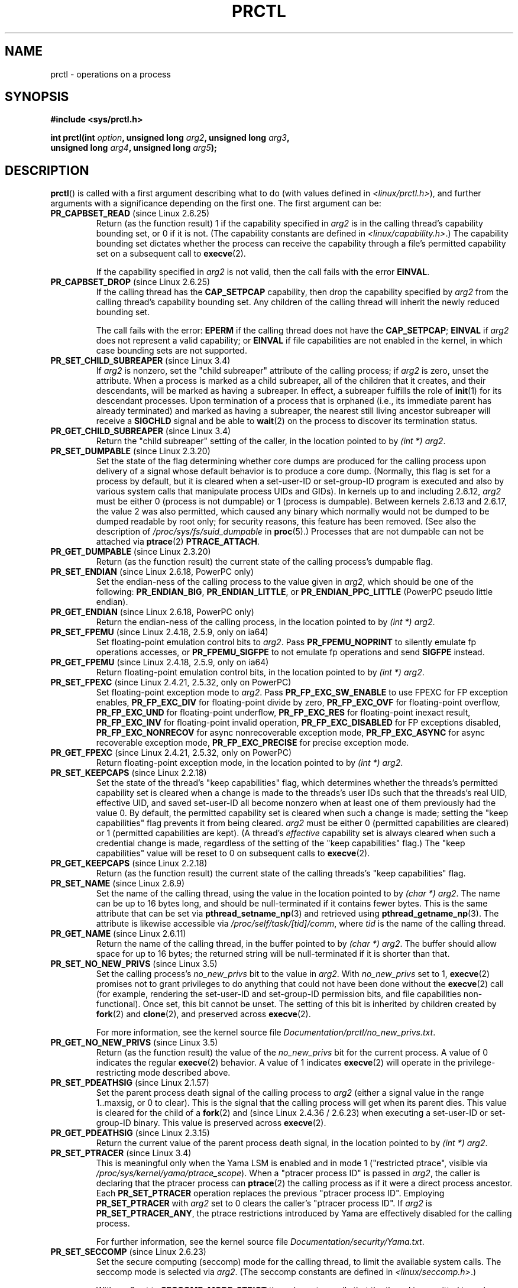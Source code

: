 .\" Copyright (C) 1998 Andries Brouwer (aeb@cwi.nl)
.\" and Copyright (C) 2002, 2006, 2008, 2012, 2013 Michael Kerrisk <mtk.manpages@gmail.com>
.\" and Copyright Guillem Jover <guillem@hadrons.org>
.\"
.\" %%%LICENSE_START(VERBATIM)
.\" Permission is granted to make and distribute verbatim copies of this
.\" manual provided the copyright notice and this permission notice are
.\" preserved on all copies.
.\"
.\" Permission is granted to copy and distribute modified versions of this
.\" manual under the conditions for verbatim copying, provided that the
.\" entire resulting derived work is distributed under the terms of a
.\" permission notice identical to this one.
.\"
.\" Since the Linux kernel and libraries are constantly changing, this
.\" manual page may be incorrect or out-of-date.  The author(s) assume no
.\" responsibility for errors or omissions, or for damages resulting from
.\" the use of the information contained herein.  The author(s) may not
.\" have taken the same level of care in the production of this manual,
.\" which is licensed free of charge, as they might when working
.\" professionally.
.\"
.\" Formatted or processed versions of this manual, if unaccompanied by
.\" the source, must acknowledge the copyright and authors of this work.
.\" %%%LICENSE_END
.\"
.\" Modified Thu Nov 11 04:19:42 MET 1999, aeb: added PR_GET_PDEATHSIG
.\" Modified 27 Jun 02, Michael Kerrisk
.\" 	Added PR_SET_DUMPABLE, PR_GET_DUMPABLE,
.\"	PR_SET_KEEPCAPS, PR_GET_KEEPCAPS
.\" Modified 2006-08-30 Guillem Jover <guillem@hadrons.org>
.\"	Updated Linux versions where the options where introduced.
.\"	Added PR_SET_TIMING, PR_GET_TIMING, PR_SET_NAME, PR_GET_NAME,
.\"	PR_SET_UNALIGN, PR_GET_UNALIGN, PR_SET_FPEMU, PR_GET_FPEMU,
.\"	PR_SET_FPEXC, PR_GET_FPEXC
.\" 2008-04-29 Serge Hallyn, Document PR_CAPBSET_READ and PR_CAPBSET_DROP
.\" 2008-06-13 Erik Bosman, <ejbosman@cs.vu.nl>
.\"     Document PR_GET_TSC and PR_SET_TSC.
.\" 2008-06-15 mtk, Document PR_SET_SECCOMP, PR_GET_SECCOMP
.\" 2009-10-03 Andi Kleen, document PR_MCE_KILL
.\" 2012-04 Cyrill Gorcunov, Document PR_SET_MM
.\" 2012-04-25 Michael Kerrisk, Document PR_TASK_PERF_EVENTS_DISABLE and
.\"				PR_TASK_PERF_EVENTS_ENABLE
.\" 2012-09-20 Kees Cook, update PR_SET_SECCOMP for mode 2
.\" 2012-09-20 Kees Cook, document PR_SET_NO_NEW_PRIVS, PR_GET_NO_NEW_PRIVS
.\" 2012-10-25 Michael Kerrisk, Document PR_SET_TIMERSLACK and
.\"                             PR_GET_TIMERSLACK
.\" 2013-01-10 Kees Cook, document PR_SET_PTRACER
.\" 2012-02-04 Michael kerrisk, document PR_{SET,GET}_CHILD_SUBREAPER
.\"
.\"
.TH PRCTL 2 2014-02-22 "Linux" "Linux Programmer's Manual"
.SH NAME
prctl \- operations on a process
.SH SYNOPSIS
.nf
.B #include <sys/prctl.h>
.sp
.BI "int prctl(int " option ", unsigned long " arg2 ", unsigned long " arg3 ,
.BI "          unsigned long " arg4 ", unsigned long " arg5 );
.fi
.SH DESCRIPTION
.BR prctl ()
is called with a first argument describing what to do
(with values defined in \fI<linux/prctl.h>\fP), and further
arguments with a significance depending on the first one.
The first argument can be:
.TP
.BR PR_CAPBSET_READ " (since Linux 2.6.25)"
Return (as the function result) 1 if the capability specified in
.I arg2
is in the calling thread's capability bounding set,
or 0 if it is not.
(The capability constants are defined in
.IR <linux/capability.h> .)
The capability bounding set dictates
whether the process can receive the capability through a
file's permitted capability set on a subsequent call to
.BR execve (2).

If the capability specified in
.I arg2
is not valid, then the call fails with the error
.BR EINVAL .
.TP
.BR PR_CAPBSET_DROP " (since Linux 2.6.25)"
If the calling thread has the
.B CAP_SETPCAP
capability, then drop the capability specified by
.I arg2
from the calling thread's capability bounding set.
Any children of the calling thread will inherit the newly
reduced bounding set.

The call fails with the error:
.B EPERM
if the calling thread does not have the
.BR CAP_SETPCAP ;
.BR EINVAL
if
.I arg2
does not represent a valid capability; or
.BR EINVAL
if file capabilities are not enabled in the kernel,
in which case bounding sets are not supported.
.TP
.BR PR_SET_CHILD_SUBREAPER " (since Linux 3.4)"
.\" commit ebec18a6d3aa1e7d84aab16225e87fd25170ec2b
If
.I arg2
is nonzero,
set the "child subreaper" attribute of the calling process;
if
.I arg2
is zero, unset the attribute.
When a process is marked as a child subreaper,
all of the children that it creates, and their descendants,
will be marked as having a subreaper.
In effect, a subreaper fulfills the role of
.BR init (1)
for its descendant processes.
Upon termination of a process
that is orphaned (i.e., its immediate parent has already terminated)
and marked as having a subreaper,
the nearest still living ancestor subreaper
will receive a
.BR SIGCHLD
signal and be able to
.BR wait (2)
on the process to discover its termination status.
.TP
.BR PR_GET_CHILD_SUBREAPER " (since Linux 3.4)"
Return the "child subreaper" setting of the caller,
in the location pointed to by
.IR "(int\ *) arg2" .
.TP
.BR PR_SET_DUMPABLE " (since Linux 2.3.20)"
Set the state of the flag determining whether core dumps are produced
for the calling process upon delivery of a signal whose default behavior is
to produce a core dump.
(Normally, this flag is set for a process by default, but it is cleared
when a set-user-ID or set-group-ID program is executed and also by
various system calls that manipulate process UIDs and GIDs).
In kernels up to and including 2.6.12,
.I arg2
must be either 0 (process is not dumpable) or 1 (process is dumpable).
Between kernels 2.6.13 and 2.6.17, the value 2 was also permitted,
which caused any binary which normally would not be dumped
to be dumped readable by root only;
for security reasons, this feature has been removed.
.\" See http://marc.theaimsgroup.com/?l=linux-kernel&m=115270289030630&w=2
.\" Subject:    Fix prctl privilege escalation (CVE-2006-2451)
.\" From:       Marcel Holtmann <marcel () holtmann ! org>
.\" Date:       2006-07-12 11:12:00
(See also the description of
.I /proc/sys/fs/suid_dumpable
in
.BR proc (5).)
Processes that are not dumpable can not be attached via
.BR ptrace (2)
.BR PTRACE_ATTACH .
.TP
.BR PR_GET_DUMPABLE " (since Linux 2.3.20)"
Return (as the function result) the current state of the calling
process's dumpable flag.
.\" Since Linux 2.6.13, the dumpable flag can have the value 2,
.\" but in 2.6.13 PR_GET_DUMPABLE simply returns 1 if the dumpable
.\" flags has a nonzero value.  This was fixed in 2.6.14.
.TP
.BR PR_SET_ENDIAN " (since Linux 2.6.18, PowerPC only)"
Set the endian-ness of the calling process to the value given
in \fIarg2\fP, which should be one of the following:
.\" Respectively 0, 1, 2
.BR PR_ENDIAN_BIG ,
.BR PR_ENDIAN_LITTLE ,
or
.B PR_ENDIAN_PPC_LITTLE
(PowerPC pseudo little endian).
.TP
.BR PR_GET_ENDIAN " (since Linux 2.6.18, PowerPC only)"
Return the endian-ness of the calling process,
in the location pointed to by
.IR "(int\ *) arg2" .
.TP
.BR PR_SET_FPEMU " (since Linux 2.4.18, 2.5.9, only on ia64)"
Set floating-point emulation control bits to \fIarg2\fP.
Pass \fBPR_FPEMU_NOPRINT\fP to silently emulate fp operations accesses, or
\fBPR_FPEMU_SIGFPE\fP to not emulate fp operations and send
.B SIGFPE
instead.
.TP
.BR PR_GET_FPEMU " (since Linux 2.4.18, 2.5.9, only on ia64)"
Return floating-point emulation control bits,
in the location pointed to by
.IR "(int\ *) arg2" .
.TP
.BR PR_SET_FPEXC " (since Linux 2.4.21, 2.5.32, only on PowerPC)"
Set floating-point exception mode to \fIarg2\fP.
Pass \fBPR_FP_EXC_SW_ENABLE\fP to use FPEXC for FP exception enables,
\fBPR_FP_EXC_DIV\fP for floating-point divide by zero,
\fBPR_FP_EXC_OVF\fP for floating-point overflow,
\fBPR_FP_EXC_UND\fP for floating-point underflow,
\fBPR_FP_EXC_RES\fP for floating-point inexact result,
\fBPR_FP_EXC_INV\fP for floating-point invalid operation,
\fBPR_FP_EXC_DISABLED\fP for FP exceptions disabled,
\fBPR_FP_EXC_NONRECOV\fP for async nonrecoverable exception mode,
\fBPR_FP_EXC_ASYNC\fP for async recoverable exception mode,
\fBPR_FP_EXC_PRECISE\fP for precise exception mode.
.TP
.BR PR_GET_FPEXC " (since Linux 2.4.21, 2.5.32, only on PowerPC)"
Return floating-point exception mode,
in the location pointed to by
.IR "(int\ *) arg2" .
.TP
.BR PR_SET_KEEPCAPS " (since Linux 2.2.18)"
Set the state of the thread's "keep capabilities" flag,
which determines whether the threads's permitted
capability set is cleared when a change is made to the threads's user IDs
such that the threads's real UID, effective UID, and saved set-user-ID
all become nonzero when at least one of them previously had the value 0.
By default, the permitted capability set is cleared when such a change is made;
setting the "keep capabilities" flag prevents it from being cleared.
.I arg2
must be either 0 (permitted capabilities are cleared)
or 1 (permitted capabilities are kept).
(A thread's
.I effective
capability set is always cleared when such a credential change is made,
regardless of the setting of the "keep capabilities" flag.)
The "keep capabilities" value will be reset to 0 on subsequent calls to
.BR execve (2).
.TP
.BR PR_GET_KEEPCAPS " (since Linux 2.2.18)"
Return (as the function result) the current state of the calling threads's
"keep capabilities" flag.
.TP
.BR PR_SET_NAME " (since Linux 2.6.9)"
Set the name of the calling thread,
using the value in the location pointed to by
.IR "(char\ *) arg2" .
The name can be up to 16 bytes long,
.\" TASK_COMM_LEN in include/linux/sched.h
and should be null-terminated if it contains fewer bytes.
This is the same attribute that can be set via
.BR pthread_setname_np (3)
and retrieved using
.BR pthread_getname_np (3).
The attribute is likewise accessible via
.IR /proc/self/task/[tid]/comm ,
where
.I tid
is the name of the calling thread.
.TP
.BR PR_GET_NAME " (since Linux 2.6.11)"
Return the name of the calling thread,
in the buffer pointed to by
.IR "(char\ *) arg2" .
The buffer should allow space for up to 16 bytes;
the returned string will be null-terminated if it is shorter than that.
.TP
.BR PR_SET_NO_NEW_PRIVS " (since Linux 3.5)"
Set the calling process's
.I no_new_privs
bit to the value in
.IR arg2 .
With
.I no_new_privs
set to 1,
.BR execve (2)
promises not to grant privileges to do anything
that could not have been done without the
.BR execve (2)
call (for example,
rendering the set-user-ID and set-group-ID permission bits,
and file capabilities non-functional).
Once set, this bit cannot be unset.
The setting of this bit is inherited by children created by
.BR fork (2)
and
.BR clone (2),
and preserved across
.BR execve (2).

For more information, see the kernel source file
.IR Documentation/prctl/no_new_privs.txt .
.TP
.BR PR_GET_NO_NEW_PRIVS " (since Linux 3.5)"
Return (as the function result) the value of the
.I no_new_privs
bit for the current process.
A value of 0 indicates the regular
.BR execve (2)
behavior.
A value of 1 indicates
.BR execve (2)
will operate in the privilege-restricting mode described above.
.TP
.BR PR_SET_PDEATHSIG " (since Linux 2.1.57)"
Set the parent process death signal
of the calling process to \fIarg2\fP (either a signal value
in the range 1..maxsig, or 0 to clear).
This is the signal that the calling process will get when its
parent dies.
This value is cleared for the child of a
.BR fork (2)
and (since Linux 2.4.36 / 2.6.23)
when executing a set-user-ID or set-group-ID binary.
This value is preserved across
.BR execve (2).
.TP
.BR PR_GET_PDEATHSIG " (since Linux 2.3.15)"
Return the current value of the parent process death signal,
in the location pointed to by
.IR "(int\ *) arg2" .
.TP
.BR PR_SET_PTRACER " (since Linux 3.4)"
.\" commit 2d514487faf188938a4ee4fb3464eeecfbdcf8eb
.\" commit bf06189e4d14641c0148bea16e9dd24943862215
This is meaningful only when the Yama LSM is enabled and in mode 1
("restricted ptrace", visible via
.IR /proc/sys/kernel/yama/ptrace_scope ).
When a "ptracer process ID" is passed in \fIarg2\fP,
the caller is declaring that the ptracer process can
.BR ptrace (2)
the calling process as if it were a direct process ancestor.
Each
.B PR_SET_PTRACER
operation replaces the previous "ptracer process ID".
Employing
.B PR_SET_PTRACER
with
.I arg2
set to 0 clears the caller's "ptracer process ID".
If
.I arg2
is
.BR PR_SET_PTRACER_ANY ,
the ptrace restrictions introduced by Yama are effectively disabled for the
calling process.

For further information, see the kernel source file
.IR Documentation/security/Yama.txt .
.TP
.BR PR_SET_SECCOMP " (since Linux 2.6.23)"
.\" See http://thread.gmane.org/gmane.linux.kernel/542632
.\" [PATCH 0 of 2] seccomp updates
.\" andrea@cpushare.com
Set the secure computing (seccomp) mode for the calling thread, to limit
the available system calls.
The seccomp mode is selected via
.IR arg2 .
(The seccomp constants are defined in
.IR <linux/seccomp.h> .)

With
.IR arg2
set to
.BR SECCOMP_MODE_STRICT
the only system calls that the thread is permitted to make are
.BR read (2),
.BR write (2),
.BR _exit (2),
and
.BR sigreturn (2).
Other system calls result in the delivery of a
.BR SIGKILL
signal.
Strict secure computing mode is useful for number-crunching applications
that may need to execute untrusted byte code,
perhaps obtained by reading from a pipe or socket.
This operation is available only
if the kernel is configured with
.B CONFIG_SECCOMP
enabled.

With
.IR arg2
set to
.BR SECCOMP_MODE_FILTER " (since Linux 3.5)"
the system calls allowed are defined by a pointer
to a Berkeley Packet Filter passed in
.IR arg3 .
This argument is a pointer to
.IR "struct sock_fprog" ;
it can be designed to filter
arbitrary system calls and system call arguments.
This mode is available only if the kernel is configured with
.B CONFIG_SECCOMP_FILTER
enabled.

If
.BR SECCOMP_MODE_FILTER
filters permit
.BR fork (2),
then the seccomp mode is inherited by children created by
.BR fork (2);
if
.BR execve (2)
is permitted, then the seccomp mode is preserved across
.BR execve (2).
If the filters permit
.BR prctl ()
calls, then additional filters can be added;
they are run in order until the first non-allow result is seen.

For further information, see the kernel source file
.IR Documentation/prctl/seccomp_filter.txt .
.TP
.BR PR_GET_SECCOMP " (since Linux 2.6.23)"
Return (as the function result)
the secure computing mode of the calling thread.
If the caller is not in secure computing mode, this operation returns 0;
if the caller is in strict secure computing mode, then the
.BR prctl ()
call will cause a
.B SIGKILL
signal to be sent to the process.
If the caller is in filter mode, and this system call is allowed by the
seccomp filters, it returns 2.
This operation is available only
if the kernel is configured with
.B CONFIG_SECCOMP
enabled.
.TP
.BR PR_SET_SECUREBITS " (since Linux 2.6.26)"
Set the "securebits" flags of the calling thread to the value supplied in
.IR arg2 .
See
.BR capabilities (7).
.TP
.BR PR_GET_SECUREBITS " (since Linux 2.6.26)"
Return (as the function result)
the "securebits" flags of the calling thread.
See
.BR capabilities (7).
.TP
.BR PR_GET_TID_ADDRESS " (since Linux 3.5)"
.\" commit 300f786b2683f8bb1ec0afb6e1851183a479c86d
Retrieve the
.I clear_child_tid
address set by
.BR set_tid_address (2)
and the
.BR clone (2)
.B CLONE_CHILD_CLEARTID
flag, in the location pointed to by
.IR "(int\ **)\ arg2" .
This feature is available only if the kernel is built with the
.BR CONFIG_CHECKPOINT_RESTORE
option enabled.
.TP
.BR PR_SET_TIMERSLACK " (since Linux 2.6.28)"
.\" See https://lwn.net/Articles/369549/
.\" commit 6976675d94042fbd446231d1bd8b7de71a980ada
Set the current timer slack for the calling thread to the nanosecond value
supplied in
.IR arg2 .
If
.I arg2
is less than or equal to zero,
.\" It seems that it's not possible to set the timer slack to zero;
.\" The minimum value is 1? Seems a little strange.
reset the current timer slack to the thread's default timer slack value.
The timer slack is used by the kernel to group timer expirations
for the calling thread that are close to one another;
as a consequence, timer expirations for the thread may be
up to the specified number of nanoseconds late (but will never expire early).
Grouping timer expirations can help reduce system power consumption
by minimizing CPU wake-ups.

The timer expirations affected by timer slack are those set by
.BR select (2),
.BR pselect (2),
.BR poll (2),
.BR ppoll (2),
.BR epoll_wait (2),
.BR epoll_pwait (2),
.BR clock_nanosleep (2),
.BR nanosleep (2),
and
.BR futex (2)
(and thus the library functions implemented via futexes, including
.\" List obtained by grepping for futex usage in glibc source
.BR pthread_cond_timedwait (3),
.BR pthread_mutex_timedlock (3),
.BR pthread_rwlock_timedrdlock (3),
.BR pthread_rwlock_timedwrlock (3),
and
.BR sem_timedwait (3)).

Timer slack is not applied to threads that are scheduled under
a real-time scheduling policy (see
.BR sched_setscheduler (2)).

Each thread has two associated timer slack values:
a "default" value, and a "current" value.
The current value is the one that governs grouping
of timer expirations.
When a new thread is created,
the two timer slack values are made the same as the current value
of the creating thread.
Thereafter, a thread can adjust its current timer slack value via
.BR PR_SET_TIMERSLACK
(the default value can't be changed).
The timer slack values of
.IR init
(PID 1), the ancestor of all processes,
are 50,000 nanoseconds (50 microseconds).
The timer slack values are preserved across
.BR execve (2).
.TP
.BR PR_GET_TIMERSLACK " (since Linux 2.6.28)"
Return (as the function result)
the current timer slack value of the calling thread.
.TP
.BR PR_SET_TIMING " (since Linux 2.6.0-test4)"
Set whether to use (normal, traditional) statistical process timing or
accurate timestamp-based process timing, by passing
.B PR_TIMING_STATISTICAL
.\" 0
or
.B PR_TIMING_TIMESTAMP
.\" 1
to \fIarg2\fP.
.B PR_TIMING_TIMESTAMP
is not currently implemented
(attempting to set this mode will yield the error
.BR EINVAL ).
.\" PR_TIMING_TIMESTAMP doesn't do anything in 2.6.26-rc8,
.\" and looking at the patch history, it appears
.\" that it never did anything.
.TP
.BR PR_GET_TIMING " (since Linux 2.6.0-test4)"
Return (as the function result) which process timing method is currently
in use.
.TP
.BR PR_TASK_PERF_EVENTS_DISABLE " (since Linux 2.6.31)"
Disable all performance counters attached to the calling process,
regardless of whether the counters were created by
this process or another process.
Performance counters created by the calling process for other
processes are unaffected.
For more information on performance counters, see the Linux kernel source file
.IR tools/perf/design.txt .
.IP
Originally called
.BR PR_TASK_PERF_COUNTERS_DISABLE ;
.\" commit 1d1c7ddbfab358445a542715551301b7fc363e28
renamed (with same numerical value)
in Linux 2.6.32.
.TP
.BR PR_TASK_PERF_EVENTS_ENABLE " (since Linux 2.6.31)"
The converse of
.BR PR_TASK_PERF_EVENTS_DISABLE ;
enable performance counters attached to the calling process.
.IP
Originally called
.BR PR_TASK_PERF_COUNTERS_ENABLE ;
.\" commit 1d1c7ddbfab358445a542715551301b7fc363e28
renamed
.\" commit cdd6c482c9ff9c55475ee7392ec8f672eddb7be6
in Linux 2.6.32.
.TP
.BR PR_SET_TSC " (since Linux 2.6.26, x86 only)"
Set the state of the flag determining whether the timestamp counter
can be read by the process.
Pass
.B PR_TSC_ENABLE
to
.I arg2
to allow it to be read, or
.B PR_TSC_SIGSEGV
to generate a
.B SIGSEGV
when the process tries to read the timestamp counter.
.TP
.BR PR_GET_TSC " (since Linux 2.6.26, x86 only)"
Return the state of the flag determining whether the timestamp counter
can be read,
in the location pointed to by
.IR "(int\ *) arg2" .
.TP
.B PR_SET_UNALIGN
(Only on: ia64, since Linux 2.3.48; parisc, since Linux 2.6.15;
PowerPC, since Linux 2.6.18; Alpha, since Linux 2.6.22)
Set unaligned access control bits to \fIarg2\fP.
Pass
\fBPR_UNALIGN_NOPRINT\fP to silently fix up unaligned user accesses,
or \fBPR_UNALIGN_SIGBUS\fP to generate
.B SIGBUS
on unaligned user access.
.TP
.B PR_GET_UNALIGN
(see
.B PR_SET_UNALIGN
for information on versions and architectures)
Return unaligned access control bits, in the location pointed to by
.IR "(int\ *) arg2" .
.TP
.BR PR_MCE_KILL " (since Linux 2.6.32)"
Set the machine check memory corruption kill policy for the current thread.
If
.I arg2
is
.BR PR_MCE_KILL_CLEAR ,
clear the thread memory corruption kill policy and use the system-wide default.
(The system-wide default is defined by
.IR /proc/sys/vm/memory_failure_early_kill ;
see
.BR proc (5).)
If
.I arg2
is
.BR PR_MCE_KILL_SET ,
use a thread-specific memory corruption kill policy.
In this case,
.I arg3
defines whether the policy is
.I early kill
.RB ( PR_MCE_KILL_EARLY ),
.I late kill
.RB ( PR_MCE_KILL_LATE ),
or the system-wide default
.RB ( PR_MCE_KILL_DEFAULT ).
Early kill means that the thread receives a
.B SIGBUS
signal as soon as hardware memory corruption is detected inside
its address space.
In late kill mode, the process is killed only when it accesses a corrupted page.
See
.BR sigaction (2)
for more information on the
.BR SIGBUS
signal.
The policy is inherited by children.
The remaining unused
.BR prctl ()
arguments must be zero for future compatibility.
.TP
.BR PR_MCE_KILL_GET " (since Linux 2.6.32)"
Return the current per-process machine check kill policy.
All unused
.BR prctl ()
arguments must be zero.
.TP
.BR PR_SET_MM " (since Linux 3.3)"
.\" commit 028ee4be34a09a6d48bdf30ab991ae933a7bc036
Modify certain kernel memory map descriptor fields
of the calling process.
Usually these fields are set by the kernel and dynamic loader (see
.BR ld.so (8)
for more information) and a regular application should not use this feature.
However, there are cases, such as self-modifying programs,
where a program might find it useful to change its own memory map.
This feature is available only if the kernel is built with the
.BR CONFIG_CHECKPOINT_RESTORE
option enabled.
The calling process must have the
.BR CAP_SYS_RESOURCE
capability.
The value in
.I arg2
is one of the options below, while
.I arg3
provides a new value for the option.
.RS
.TP
.BR PR_SET_MM_START_CODE
Set the address above which the program text can run.
The corresponding memory area must be readable and executable,
but not writable or sharable (see
.BR mprotect (2)
and
.BR mmap (2)
for more information).
.TP
.BR PR_SET_MM_END_CODE
Set the address below which the program text can run.
The corresponding memory area must be readable and executable,
but not writable or sharable.
.TP
.BR PR_SET_MM_START_DATA
Set the address above which initialized and
uninitialized (bss) data are placed.
The corresponding memory area must be readable and writable,
but not executable or sharable.
.TP
.B PR_SET_MM_END_DATA
Set the address below which initialized and
uninitialized (bss) data are placed.
The corresponding memory area must be readable and writable,
but not executable or sharable.
.TP
.BR PR_SET_MM_START_STACK
Set the start address of the stack.
The corresponding memory area must be readable and writable.
.TP
.BR PR_SET_MM_START_BRK
Set the address above which the program heap can be expanded with
.BR brk (2)
call.
The address must be greater than the ending address of
the current program data segment.
In addition, the combined size of the resulting heap and
the size of the data segment can't exceed the
.BR RLIMIT_DATA
resource limit (see
.BR setrlimit (2)).
.TP
.BR PR_SET_MM_BRK
Set the current
.BR brk (2)
value.
The requirements for the address are the same as for the
.BR PR_SET_MM_START_BRK
option.
.P
The following options are available since Linux 3.5.
.\" commit fe8c7f5cbf91124987106faa3bdf0c8b955c4cf7
.TP
.BR PR_SET_MM_ARG_START
Set the address above which the program command line is placed.
.TP
.BR PR_SET_MM_ARG_END
Set the address below which the program command line is placed.
.TP
.BR PR_SET_MM_ENV_START
Set the address above which the program environment is placed.
.TP
.BR PR_SET_MM_ENV_END
Set the address below which the program environment is placed.
.IP
The address passed with
.BR PR_SET_MM_ARG_START ,
.BR PR_SET_MM_ARG_END ,
.BR PR_SET_MM_ENV_START ,
and
.BR PR_SET_MM_ENV_END
should belong to a process stack area.
Thus, the corresponding memory area must be readable, writable, and
(depending on the kernel configuration) have the
.BR MAP_GROWSDOWN
attribute set (see
.BR mmap (2)).
.TP
.BR PR_SET_MM_AUXV
Set a new auxiliary vector.
The
.I arg3
argument should provide the address of the vector.
The
.I arg4
is the size of the vector.
.TP
.BR PR_SET_MM_EXE_FILE
.\" commit b32dfe377102ce668775f8b6b1461f7ad428f8b6
Supersede the
.IR /proc/pid/exe
symbolic link with a new one pointing to a new executable file
identified by the file descriptor provided in
.I arg3
argument.
The file descriptor should be obtained with a regular
.BR open (2)
call.
.IP
To change the symbolic link, one needs to unmap all existing
executable memory areas, including those created by the kernel itself
(for example the kernel usually creates at least one executable
memory area for the ELF
.IR \.text
section).
.IP
The second limitation is that such transitions can be done only once
in a process life time.
Any further attempts will be rejected.
This should help system administrators monitor unusual
symbolic-link transitions over all processes running on a system.
.RE
.\"
.SH RETURN VALUE
On success,
.BR PR_GET_DUMPABLE ,
.BR PR_GET_KEEPCAPS ,
.BR PR_GET_NO_NEW_PRIVS ,
.BR PR_CAPBSET_READ ,
.BR PR_GET_TIMING ,
.BR PR_GET_TIMERSLACK ,
.BR PR_GET_SECUREBITS ,
.BR PR_MCE_KILL_GET ,
and (if it returns)
.BR PR_GET_SECCOMP
return the nonnegative values described above.
All other
.I option
values return 0 on success.
On error, \-1 is returned, and
.I errno
is set appropriately.
.SH ERRORS
.TP
.B EFAULT
.I arg2
is an invalid address.
.TP
.B EINVAL
The value of
.I option
is not recognized.
.TP
.B EINVAL
.I option
is
.BR PR_MCE_KILL
or
.BR PR_MCE_KILL_GET
or
.BR PR_SET_MM ,
and unused
.BR prctl ()
arguments were not specified as zero.
.TP
.B EINVAL
.I arg2
is not valid value for this
.IR option .
.TP
.B EINVAL
.I option
is
.BR PR_SET_SECCOMP
or
.BR PR_GET_SECCOMP ,
and the kernel was not configured with
.BR CONFIG_SECCOMP .
.TP
.B EINVAL
.I option
is
.BR PR_SET_MM ,
and one of the following is true
.RS
.IP * 3
.I arg4
or
.I arg5
is nonzero;
.IP *
.I arg3
is greater than
.B TASK_SIZE
(the limit on the size of the user address space for this architecture);
.IP *
.I arg2
is
.BR PR_SET_MM_START_CODE ,
.BR PR_SET_MM_END_CODE ,
.BR PR_SET_MM_START_DATA ,
.BR PR_SET_MM_END_DATA ,
or
.BR PR_SET_MM_START_STACK ,
and the permissions of the corresponding memory area are not as required;
.IP *
.I arg2
is
.BR PR_SET_MM_START_BRK
or
.BR PR_SET_MM_BRK ,
and
.I arg3
is less than or equal to the end of the data segment
or specifies a value that would cause the
.B RLIMIT_DATA
resource limit to be exceeded.
.RE
.TP
.B EINVAL
.I option
is
.BR PR_SET_PTRACER
and
.I arg2
is not 0,
.BR PR_SET_PTRACER_ANY ,
or the PID of an existing process.
.TP
.B EINVAL
.I option
is
.B PR_SET_PDEATHSIG
and
.I arg2
is not a valid signal number.
.TP
.B EINVAL
.I option
is
.BR PR_SET_DUMPABLE
and
.I arg2
is neither
.B SUID_DUMP_DISABLE
nor
.BR SUID_DUMP_USER .
.TP
.B EINVAL
.I option
is
.BR PR_SET_TIMING
and
.I arg2
is not
.BR PR_TIMING_STATISTICAL .
.TP
.B EINVAL
.I option
is
.BR PR_SET_NO_NEW_PRIVS
and
.I arg2
is not equal to 1
or
.IR arg3 ,
.IR arg4 ,
or
.IR arg5
is nonzero.
.TP
.B EINVAL
.I option
is
.BR PR_GET_NO_NEW_PRIVS
and
.IR arg2 ,
.IR arg3 ,
.IR arg4 ,
or
.IR arg5
is nonzero.
.TP
.B EPERM
.I option
is
.BR PR_SET_SECUREBITS ,
and the caller does not have the
.B CAP_SETPCAP
capability,
or tried to unset a "locked" flag,
or tried to set a flag whose corresponding locked flag was set
(see
.BR capabilities (7)).
.TP
.B EPERM
.I option
is
.BR PR_SET_KEEPCAPS ,
and the callers's
.B SECURE_KEEP_CAPS_LOCKED
flag is set
(see
.BR capabilities (7)).
.TP
.B EPERM
.I option
is
.BR PR_CAPBSET_DROP ,
and the caller does not have the
.B CAP_SETPCAP
capability.
.TP
.B EPERM
.I option
is
.BR PR_SET_MM ,
and the caller does not have the
.B CAP_SYS_RESOURCE
capability.
.TP
.B EACCES
.I option
is
.BR PR_SET_MM ,
and
.I arg3
is
.BR PR_SET_MM_EXE_FILE ,
the file is not executable.
.TP
.B EBUSY
.I option
is
.BR PR_SET_MM ,
.I arg3
is
.BR PR_SET_MM_EXE_FILE ,
and this the second attempt to change the
.I /proc/pid/exe
symbolic link, which is prohibited.
.TP
.B EBADF
.I option
is
.BR PR_SET_MM ,
.I arg3
is
.BR PR_SET_MM_EXE_FILE ,
and the file descriptor passed in
.I arg4
is not valid.
.\" The following can't actually happen, because prctl() in
.\" seccomp mode will cause SIGKILL.
.\" .TP
.\" .B EPERM
.\" .I option
.\" is
.\" .BR PR_SET_SECCOMP ,
.\" and secure computing mode is already 1.
.SH VERSIONS
The
.BR prctl ()
system call was introduced in Linux 2.1.57.
.\" The library interface was added in glibc 2.0.6
.SH CONFORMING TO
This call is Linux-specific.
IRIX has a
.BR prctl ()
system call (also introduced in Linux 2.1.44
as irix_prctl on the MIPS architecture),
with prototype
.sp
.BI "ptrdiff_t prctl(int " option ", int " arg2 ", int " arg3 );
.sp
and options to get the maximum number of processes per user,
get the maximum number of processors the calling process can use,
find out whether a specified process is currently blocked,
get or set the maximum stack size, and so on.
.SH SEE ALSO
.BR signal (2),
.BR core (5)
